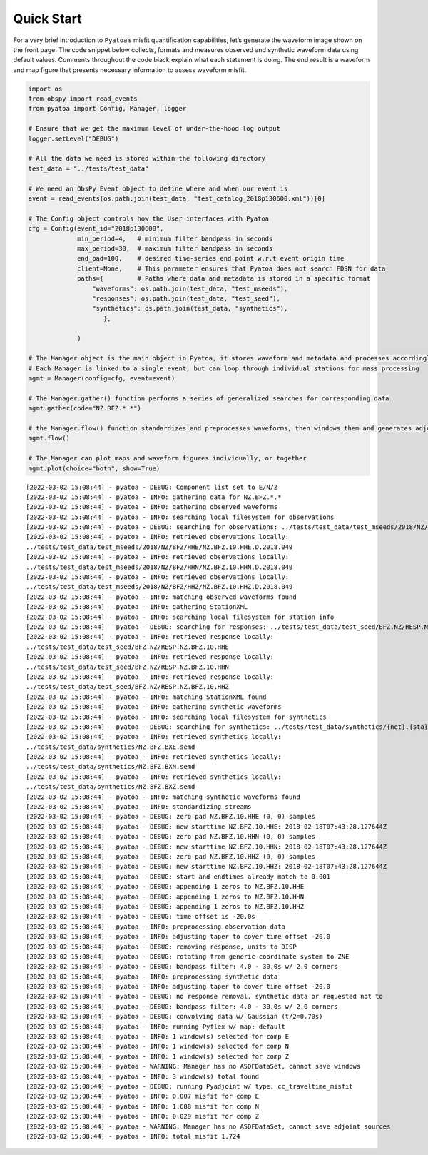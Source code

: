 Quick Start
===========

For a very brief introduction to ``Pyatoa``\ ’s misfit quantification
capabilities, let’s generate the waveform image shown on the front page.
The code snippet below collects, formats and measures observed and
synthetic waveform data using default values. Comments throughout the
code black explain what each statement is doing. The end result is a
waveform and map figure that presents necessary information to assess
waveform misfit.

.. code:: ipython3

    import os
    from obspy import read_events
    from pyatoa import Config, Manager, logger
    
    # Ensure that we get the maximum level of under-the-hood log output
    logger.setLevel("DEBUG")
    
    # All the data we need is stored within the following directory
    test_data = "../tests/test_data"
    
    # We need an ObsPy Event object to define where and when our event is
    event = read_events(os.path.join(test_data, "test_catalog_2018p130600.xml"))[0]
    
    # The Config object controls how the User interfaces with Pyatoa
    cfg = Config(event_id="2018p130600",
                 min_period=4,   # minimum filter bandpass in seconds
                 max_period=30,  # maximum filter bandpass in seconds
                 end_pad=100,    # desired time-series end point w.r.t event origin time
                 client=None,    # This parameter ensures that Pyatoa does not search FDSN for data
                 paths={         # Paths where data and metadata is stored in a specific format
                     "waveforms": os.path.join(test_data, "test_mseeds"),
                     "responses": os.path.join(test_data, "test_seed"),
                     "synthetics": os.path.join(test_data, "synthetics"),
                        },
    
                 )
    
    # The Manager object is the main object in Pyatoa, it stores waveform and metadata and processes accordingly
    # Each Manager is linked to a single event, but can loop through individual stations for mass processing
    mgmt = Manager(config=cfg, event=event)
    
    # The Manager.gather() function performs a series of generalized searches for corresponding data
    mgmt.gather(code="NZ.BFZ.*.*")
    
    # the Manager.flow() function standardizes and preprocesses waveforms, then windows them and generates adjoint sources
    mgmt.flow()
    
    # The Manager can plot maps and waveform figures individually, or together
    mgmt.plot(choice="both", show=True)


.. parsed-literal::

    [2022-03-02 15:08:44] - pyatoa - DEBUG: Component list set to E/N/Z
    [2022-03-02 15:08:44] - pyatoa - INFO: gathering data for NZ.BFZ.*.*
    [2022-03-02 15:08:44] - pyatoa - INFO: gathering observed waveforms
    [2022-03-02 15:08:44] - pyatoa - INFO: searching local filesystem for observations
    [2022-03-02 15:08:44] - pyatoa - DEBUG: searching for observations: ../tests/test_data/test_mseeds/2018/NZ/BFZ/*/NZ.BFZ.*.*.2018.049
    [2022-03-02 15:08:44] - pyatoa - INFO: retrieved observations locally:
    ../tests/test_data/test_mseeds/2018/NZ/BFZ/HHE/NZ.BFZ.10.HHE.D.2018.049
    [2022-03-02 15:08:44] - pyatoa - INFO: retrieved observations locally:
    ../tests/test_data/test_mseeds/2018/NZ/BFZ/HHN/NZ.BFZ.10.HHN.D.2018.049
    [2022-03-02 15:08:44] - pyatoa - INFO: retrieved observations locally:
    ../tests/test_data/test_mseeds/2018/NZ/BFZ/HHZ/NZ.BFZ.10.HHZ.D.2018.049
    [2022-03-02 15:08:44] - pyatoa - INFO: matching observed waveforms found
    [2022-03-02 15:08:44] - pyatoa - INFO: gathering StationXML
    [2022-03-02 15:08:44] - pyatoa - INFO: searching local filesystem for station info
    [2022-03-02 15:08:44] - pyatoa - DEBUG: searching for responses: ../tests/test_data/test_seed/BFZ.NZ/RESP.NZ.BFZ.*.*
    [2022-03-02 15:08:44] - pyatoa - INFO: retrieved response locally:
    ../tests/test_data/test_seed/BFZ.NZ/RESP.NZ.BFZ.10.HHE
    [2022-03-02 15:08:44] - pyatoa - INFO: retrieved response locally:
    ../tests/test_data/test_seed/BFZ.NZ/RESP.NZ.BFZ.10.HHN
    [2022-03-02 15:08:44] - pyatoa - INFO: retrieved response locally:
    ../tests/test_data/test_seed/BFZ.NZ/RESP.NZ.BFZ.10.HHZ
    [2022-03-02 15:08:44] - pyatoa - INFO: matching StationXML found
    [2022-03-02 15:08:44] - pyatoa - INFO: gathering synthetic waveforms
    [2022-03-02 15:08:44] - pyatoa - INFO: searching local filesystem for synthetics
    [2022-03-02 15:08:44] - pyatoa - DEBUG: searching for synthetics: ../tests/test_data/synthetics/{net}.{sta}.*{cmp}.sem{dva}
    [2022-03-02 15:08:44] - pyatoa - INFO: retrieved synthetics locally:
    ../tests/test_data/synthetics/NZ.BFZ.BXE.semd
    [2022-03-02 15:08:44] - pyatoa - INFO: retrieved synthetics locally:
    ../tests/test_data/synthetics/NZ.BFZ.BXN.semd
    [2022-03-02 15:08:44] - pyatoa - INFO: retrieved synthetics locally:
    ../tests/test_data/synthetics/NZ.BFZ.BXZ.semd
    [2022-03-02 15:08:44] - pyatoa - INFO: matching synthetic waveforms found
    [2022-03-02 15:08:44] - pyatoa - INFO: standardizing streams
    [2022-03-02 15:08:44] - pyatoa - DEBUG: zero pad NZ.BFZ.10.HHE (0, 0) samples
    [2022-03-02 15:08:44] - pyatoa - DEBUG: new starttime NZ.BFZ.10.HHE: 2018-02-18T07:43:28.127644Z
    [2022-03-02 15:08:44] - pyatoa - DEBUG: zero pad NZ.BFZ.10.HHN (0, 0) samples
    [2022-03-02 15:08:44] - pyatoa - DEBUG: new starttime NZ.BFZ.10.HHN: 2018-02-18T07:43:28.127644Z
    [2022-03-02 15:08:44] - pyatoa - DEBUG: zero pad NZ.BFZ.10.HHZ (0, 0) samples
    [2022-03-02 15:08:44] - pyatoa - DEBUG: new starttime NZ.BFZ.10.HHZ: 2018-02-18T07:43:28.127644Z
    [2022-03-02 15:08:44] - pyatoa - DEBUG: start and endtimes already match to 0.001
    [2022-03-02 15:08:44] - pyatoa - DEBUG: appending 1 zeros to NZ.BFZ.10.HHE
    [2022-03-02 15:08:44] - pyatoa - DEBUG: appending 1 zeros to NZ.BFZ.10.HHN
    [2022-03-02 15:08:44] - pyatoa - DEBUG: appending 1 zeros to NZ.BFZ.10.HHZ
    [2022-03-02 15:08:44] - pyatoa - DEBUG: time offset is -20.0s
    [2022-03-02 15:08:44] - pyatoa - INFO: preprocessing observation data
    [2022-03-02 15:08:44] - pyatoa - INFO: adjusting taper to cover time offset -20.0
    [2022-03-02 15:08:44] - pyatoa - DEBUG: removing response, units to DISP
    [2022-03-02 15:08:44] - pyatoa - DEBUG: rotating from generic coordinate system to ZNE
    [2022-03-02 15:08:44] - pyatoa - DEBUG: bandpass filter: 4.0 - 30.0s w/ 2.0 corners
    [2022-03-02 15:08:44] - pyatoa - INFO: preprocessing synthetic data
    [2022-03-02 15:08:44] - pyatoa - INFO: adjusting taper to cover time offset -20.0
    [2022-03-02 15:08:44] - pyatoa - DEBUG: no response removal, synthetic data or requested not to
    [2022-03-02 15:08:44] - pyatoa - DEBUG: bandpass filter: 4.0 - 30.0s w/ 2.0 corners
    [2022-03-02 15:08:44] - pyatoa - DEBUG: convolving data w/ Gaussian (t/2=0.70s)
    [2022-03-02 15:08:44] - pyatoa - INFO: running Pyflex w/ map: default
    [2022-03-02 15:08:44] - pyatoa - INFO: 1 window(s) selected for comp E
    [2022-03-02 15:08:44] - pyatoa - INFO: 1 window(s) selected for comp N
    [2022-03-02 15:08:44] - pyatoa - INFO: 1 window(s) selected for comp Z
    [2022-03-02 15:08:44] - pyatoa - WARNING: Manager has no ASDFDataSet, cannot save windows
    [2022-03-02 15:08:44] - pyatoa - INFO: 3 window(s) total found
    [2022-03-02 15:08:44] - pyatoa - DEBUG: running Pyadjoint w/ type: cc_traveltime_misfit
    [2022-03-02 15:08:44] - pyatoa - INFO: 0.007 misfit for comp E
    [2022-03-02 15:08:44] - pyatoa - INFO: 1.688 misfit for comp N
    [2022-03-02 15:08:44] - pyatoa - INFO: 0.029 misfit for comp Z
    [2022-03-02 15:08:44] - pyatoa - WARNING: Manager has no ASDFDataSet, cannot save adjoint sources
    [2022-03-02 15:08:44] - pyatoa - INFO: total misfit 1.724



.. image:: quickstart_files/quickstart_2_1.png

